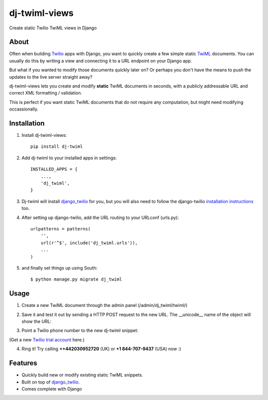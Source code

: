 ==============
dj-twiml-views
==============

.. image:: https://badge.fury.io/py/dj-twiml-views.png
    :target: http://badge.fury.io/py/dj-twiml-views

.. image:: https://pypip.in/d/dj-twiml-views/badge.png
    :target: https://crate.io/packages/dj-twiml-views?version=latest


Create static Twilio TwiML views in Django

About
-----

Often when building `Twilio <https://twilio.com>`_ apps with Django, you want to quickly create a few simple static `TwiML <https://twilio.com/docs/api/twiml>`_ documents. You can usually do this by writing a view and connecting it to a URL endpoint on your Django app.

But what if you wanted to modify those documents quickly later on? Or perhaps you don't have the means to push the updates to the live server straight away?

dj-twiml-views lets you create and modify **static** TwiML documents in seconds, with a publicly addressable URL and correct XML formatting / validation.

This is perfect if you want static TwiML documents that do not require any computation, but might need modifying occassionally.

Installation
------------

1. Install dj-twiml-views::

    pip install dj-twiml

2. Add dj-twiml to your installed apps in settings::

    INSTALLED_APPS = {
        ...,
        'dj_twiml',
    }

3. Dj-twiml will install `django_twilio <http://django-twilio.readthedocs.org/en/latest/install.html#installation>`_ for you, but you will also need to follow the django-twilio `installation instructions <http://django-twilio.readthedocs.org/en/latest/install.html#installation>`_ too.

4. After setting up django-twilio, add the URL routing to your URLconf (urls.py)::

    urlpatterns = patterns(
        '',
        url(r'^$', include('dj_twiml.urls')),
        ...
    )

5. and finally set things up using South::

    $ python manage.py migrate dj_twiml

Usage
-----

1. Create a new TwiML document through the admin panel (/admin/dj_twiml/twiml/)

.. image:: http://i.imgur.com/rPRjptp.png

2. Save it and test it out by sending a HTTP POST request to the new URL. The __unicode__ name of the object will show the URL:

.. image:: http://i.imgur.com/kA6hVYR.png

3. Point a Twilio phone number to the new dj-twiml snippet:

.. image:: http://i.imgur.com/YIzeZR3.png

(Get a new `Twilio trial account <https://twilio.com/try-twilio>`_ here.)

4. Ring it! Try calling **++442030952720** (UK) or **+1 844-707-9437** (USA) now :)


Features
--------

* Quickly build new or modify existing static TwiML snippets.

* Built on top of `django_twilio <https://github.com/rdegges/django-twilio>`_.

* Comes complete with Django
